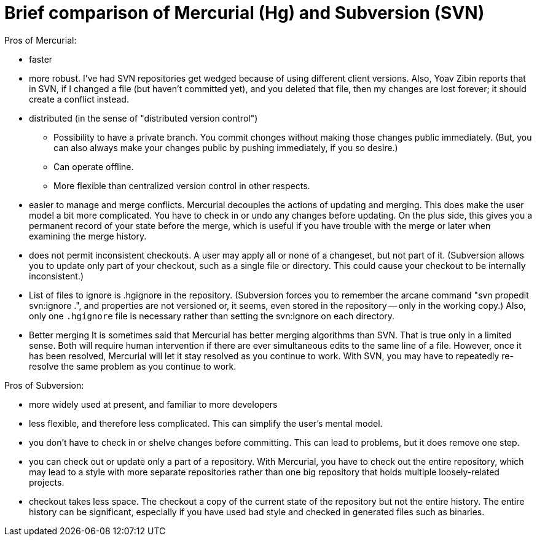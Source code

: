 = Brief comparison of Mercurial (Hg) and Subversion (SVN)

Pros of Mercurial:

 * faster
 * more robust.
   I've had SVN repositories get wedged because of using
   different client versions.  Also, Yoav Zibin reports that in SVN, if I
   changed a file (but haven't committed yet), and you deleted that file,
   then my changes are lost forever; it should create a conflict instead.
 * distributed (in the sense of "distributed version control")
    ** Possibility to have a private branch.
      You commit chonges without making those changes public immediately.
      (But, you can also always make your changes public by pushing
      immediately, if you so desire.)
    ** Can operate offline.
    ** More flexible than centralized version control in other respects.
 * easier to manage and merge conflicts.
   Mercurial decouples the actions of updating and merging.  This does make
   the user model a bit more complicated.  You have to check in or undo any
   changes before updating.  On the plus side, this gives you a permanent
   record of your state before the merge, which is useful if you have
   trouble with the merge or later when examining the merge history.
 * does not permit inconsistent checkouts.
   A user may apply all or none of a changeset, but not part of it.
   (Subversion allows you to update only part of your checkout, such as a
   single file or directory.  This could cause your checkout to be
   internally inconsistent.)
 * List of files to ignore is .hgignore in the repository.
   (Subversion forces you to remember the arcane command "svn propedit
   svn:ignore .", and properties are not versioned or, it seems, even
   stored in the repository -- only in the working copy.)  Also, only one
   `.hgignore` file is necessary rather than setting the svn:ignore on each
   directory.
 * Better merging
   It is sometimes said that Mercurial has better merging algorithms than
   SVN.  That is true only in a limited sense.  Both will require human
   intervention if there are ever simultaneous edits to the same line of a
   file.  However, once it has been resolved, Mercurial will let it stay
   resolved as you continue to work.  With SVN, you may have to repeatedly
   re-resolve the same problem as you continue to work.

Pros of Subversion:

 * more widely used at present, and familiar to more developers
 * less flexible, and therefore less complicated.
   This can simplify the user's mental model.
 * you don't have to check in or shelve changes before committing.
   This can lead to problems, but it does remove one step.
 * you can check out or update only a part of a repository.
   With Mercurial, you have to check out the entire repository, which may
   lead to a style with more separate repositories rather than one big
   repository that holds multiple loosely-related projects.
 * checkout takes less space.
   The checkout a copy of the current state of the repository but not the
   entire history.  The entire history can be significant, especially if
   you have used bad style and checked in generated files such as binaries.
